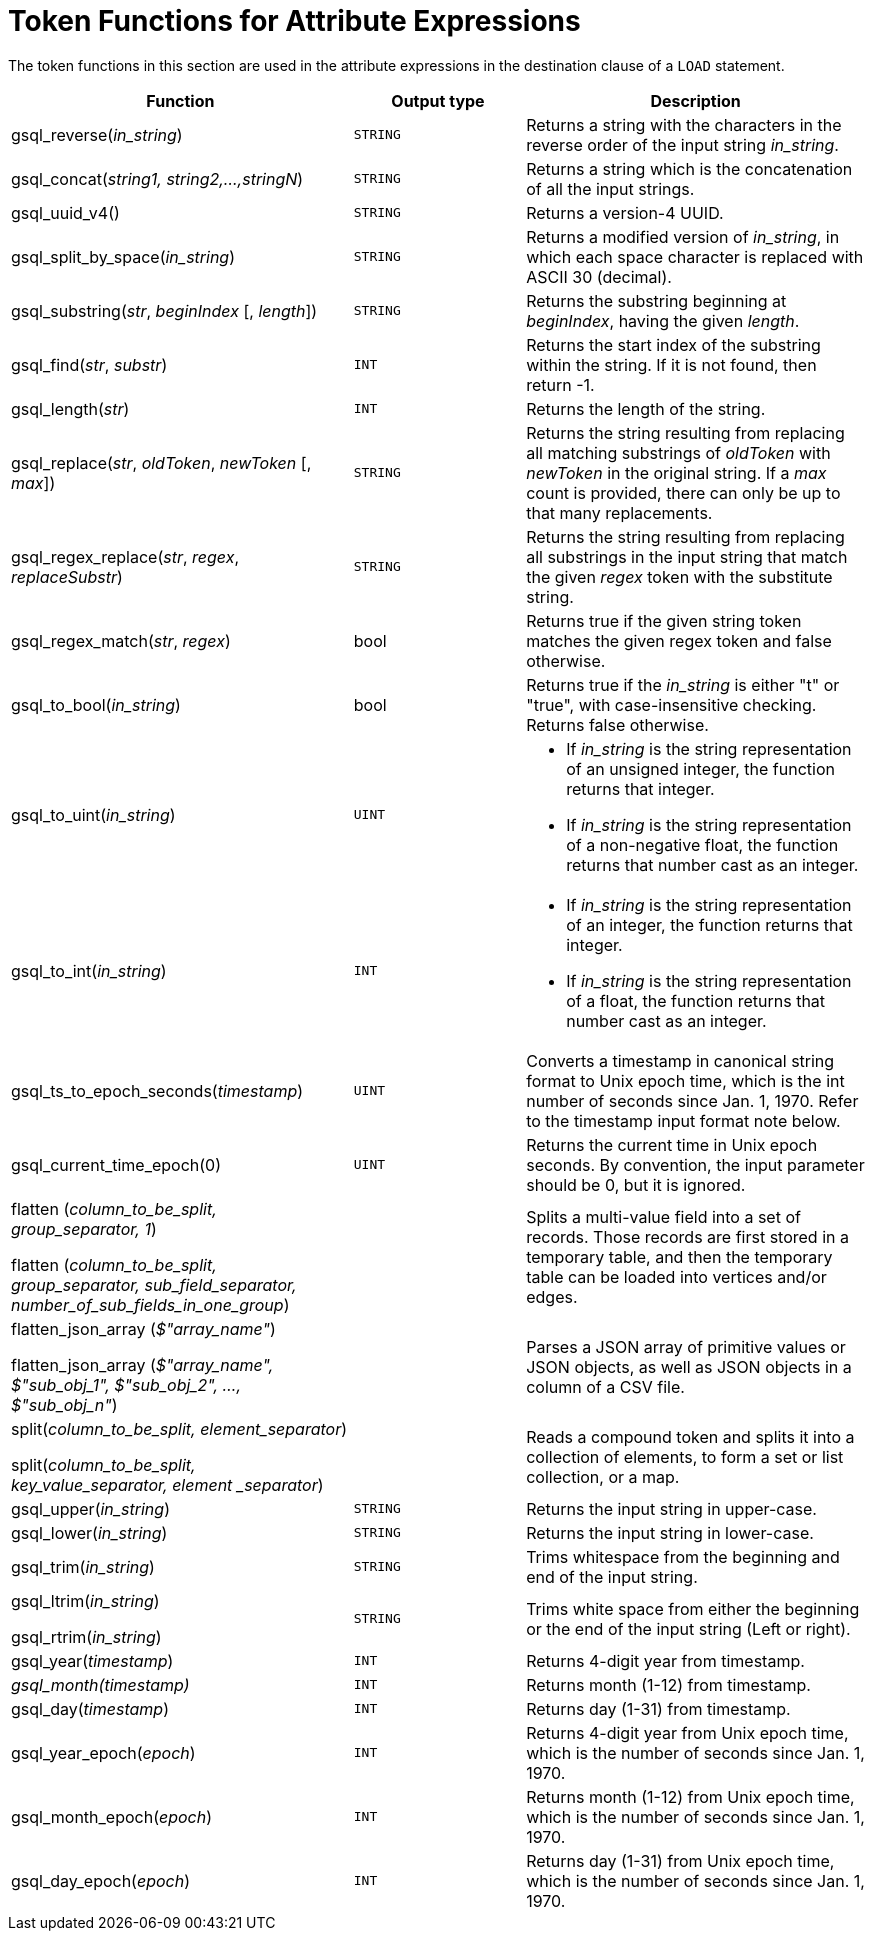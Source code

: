 = Token Functions for Attribute Expressions

The token functions in this section are used in the attribute expressions in the destination clause of a `LOAD` statement.

[width="100%",cols="2,1,2",options="header",]
|===
|Function |Output type |Description
|gsql_reverse(_in_string_)
|`STRING`
|Returns a string with the
characters in the reverse order of the input string _in_string_.

|gsql_concat(_string1, string2,...,stringN_)
|`STRING`
|Returns a string
which is the concatenation of all the input strings.

|gsql_uuid_v4()
|`STRING`
|Returns a version-4 UUID.

|gsql_split_by_space(_in_string_)
|`STRING`
|Returns a modified version
of _in_string_, in which each space character is replaced with ASCII 30
(decimal).

|gsql_substring(_str_, _beginIndex_ [, _length_])
|`STRING`
|Returns the
substring beginning at _beginIndex_, having the given _length_.

|gsql_find(_str_, _substr_)
|`INT`
|Returns the start index of the
substring within the string. If it is not found, then return -1.

|gsql_length(_str_)
|`INT`
|Returns the length of the string.

|gsql_replace(_str_, _oldToken_, _newToken_ [, _max_])
|`STRING`
|Returns
the string resulting from replacing all matching substrings of _oldToken_ with
_newToken_ in the original string. If a _max_ count is provided, there
can only be up to that many replacements.

|gsql_regex_replace(_str_, _regex_, _replaceSubstr_)
|`STRING`
|Returns
the string resulting from replacing all substrings in the input string
that match the given _regex_ token with the substitute string.

|gsql_regex_match(_str_, _regex_)
|bool
|Returns true if the given
string token matches the given regex token and false otherwise.

|gsql_to_bool(_in_string_)
|bool
|Returns true if the _in_string_ is
either "t" or "true", with case-insensitive checking. Returns false
otherwise.

|gsql_to_uint(_in_string_)
|`UINT`
a|* If _in_string_ is the string
representation of an unsigned integer, the function returns that integer.
* If _in_string_ is the string representation of a non-negative float, the
function returns that number cast as an integer.

|gsql_to_int(_in_string_)
|`INT`
a|* If _in_string_ is the string
representation of an integer, the function returns that integer.
* If _in_string_ is the string representation of a float, the function
returns that number cast as an integer.

|gsql_ts_to_epoch_seconds(_timestamp_)
|`UINT`
|Converts a timestamp in
canonical string format to Unix epoch time, which is the int number of
seconds since Jan. 1, 1970. Refer to the timestamp input format note
below.

|gsql_current_time_epoch(0)
|`UINT`
|Returns the current time in Unix epoch seconds.
By convention, the input parameter should be 0, but it is ignored.

a|
flatten (_column_to_be_split, group_separator, 1_)

flatten (_column_to_be_split, group_separator, sub_field_separator,
number_of_sub_fields_in_one_group_)

|
|Splits a multi-value field into a set of records.
Those records are first stored in a temporary table, and then the temporary table can be loaded into vertices and/or edges.

a|
flatten_json_array (_$"array_name"_)

flatten_json_array (_$"array_name", $"sub_obj_1", $"sub_obj_2", ...,
$"sub_obj_n"_)
|
|Parses a JSON array of primitive values or JSON objects, as well as JSON objects in a column of a CSV file.

a|
split(_column_to_be_split, element_separator_)

split(_column_to_be_split, key_value_separator, element _separator_)

|
a|
Reads a compound token and splits it into a collection of elements, to form a set or list collection, or a map.

|gsql_upper(_in_string_)
|`STRING`
|Returns the input string in
upper-case.

|gsql_lower(_in_string_)
|`STRING`
|Returns the input string in
lower-case.

|gsql_trim(_in_string_)
|`STRING`
|Trims whitespace from the beginning
and end of the input string.

a|
gsql_ltrim(_in_string_)

gsql_rtrim(_in_string_)

|`STRING`
|Trims white space from either the beginning or the end of the
input string (Left or right).

|gsql_year(_timestamp_)
|`INT`
|Returns 4-digit year from timestamp.

|_gsql_month(timestamp)_
|`INT`
|Returns month (1-12) from timestamp.

|gsql_day(_timestamp_)
|`INT`
|Returns day (1-31) from timestamp.

|gsql_year_epoch(_epoch_)
|`INT`
|Returns 4-digit year from Unix epoch
time, which is the number of seconds since Jan. 1, 1970.

|gsql_month_epoch(_epoch_)
|`INT`
|Returns month (1-12) from Unix epoch
time, which is the number of seconds since Jan. 1, 1970.

|gsql_day_epoch(_epoch_)
|`INT`
|Returns day (1-31) from Unix epoch
time, which is the number of seconds since Jan. 1, 1970.
|===